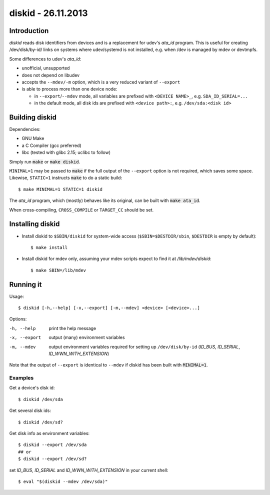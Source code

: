 =====================
 diskid - 26.11.2013
=====================

Introduction
============

`diskid` reads disk identifiers from devices and is a replacement for udev's
`ata_id` program. This is useful for creating /dev/disk/by-id/ links on systems
where udev/systemd is not installed, e.g. when /dev is managed by mdev or
devtmpfs.

Some differences to udev's `ata_id`:

* unofficial, unsupported
* does not depend on libudev
* accepts the ``--mdev/-m`` option, which is a very reduced variant of ``--export``
* is able to process more than one device node:

  * in ``--export``/``--mdev`` mode, all variables are prefixed with
    ``<DEVICE NAME>_``, e.g. ``SDA_ID_SERIAL=...``
  * in the default mode, all disk ids are prefixed with ``<device path>:``,
    e.g. ``/dev/sda:<disk id>``


Building diskid
===============

Dependencies:

* GNU Make
* a C Compiler (gcc preferred)
* libc (tested with glibc 2.15; uclibc to follow)


Simply run :code:`make` or :code:`make diskid`.

``MINIMAL=1`` may be passed to :code:`make` if the full output of the
``--export`` option is not required, which saves some space.
Likewise, ``STATIC=1`` instructs :code:`make` to do a static build::

   $ make MINIMAL=1 STATIC=1 diskid

The `ata_id` program, which (mostly) behaves like its original, can be built with :code:`make ata_id`.

When cross-compiling, ``CROSS_COMPILE`` or ``TARGET_CC`` should be set.


Installing diskid
=================

* Install diskid to ``$SBIN/diskid`` for system-wide access
  (``$SBIN=$DESTDIR/sbin``, ``$DESTDIR`` is empty by default)::

     $ make install

* Install diskid for mdev only, assuming your mdev scripts expect to find it
  at `/lib/mdev/diskid`::

     $ make SBIN=/lib/mdev


Running it
==========

Usage::

   $ diskid [-h,--help] [-x,--export] [-m,--mdev] <device> [<device>...]

Options:

-h, --help
   print the help message

-x, --export
   output (many) environment variables

-m, --mdev
   output environment variables required for setting up ``/dev/disk/by-id``
   (`ID_BUS`, `ID_SERIAL`, `ID_WWN_WITH_EXTENSION`)


Note that the output of ``--export`` is identical to ``--mdev``
if diskid has been built with :code:`MINIMAL=1`.


----------
 Examples
----------

Get a device's disk id::

   $ diskid /dev/sda

Get several disk ids::

   $ diskid /dev/sd?

Get disk info as environment variables::

   $ diskid --export /dev/sda
   ## or
   $ diskid --export /dev/sd?

set `ID_BUS`, `ID_SERIAL` and `ID_WWN_WITH_EXTENSION` in your current shell::

   $ eval "$(diskid --mdev /dev/sda)"
